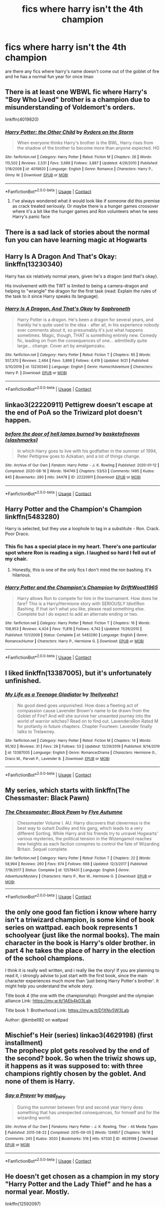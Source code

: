 #+TITLE: fics where harry isn't the 4th champion

* fics where harry isn't the 4th champion
:PROPERTIES:
:Author: LilyPotter123
:Score: 18
:DateUnix: 1603270444.0
:DateShort: 2020-Oct-21
:FlairText: Request
:END:
are there any fics where harry's name doesn't come out of the goblet of fire and he has a normal fun year for once lmao


** There is at least one WBWL fic where Harry's "Boy Who Lived" brother is a champion due to misunderstanding of Voldemort's orders.

linkffn(4019820)
:PROPERTIES:
:Author: Omeganian
:Score: 6
:DateUnix: 1603281833.0
:DateShort: 2020-Oct-21
:END:

*** [[https://www.fanfiction.net/s/4019820/1/][*/Harry Potter: the Other Child/*]] by [[https://www.fanfiction.net/u/1340000/Ryders-on-the-Storm][/Ryders on the Storm/]]

#+begin_quote
  When everyone thinks Harry's brother is the BWL, Harry rises from the shadow of the brother to become more than anyone expected. HG
#+end_quote

^{/Site/:} ^{fanfiction.net} ^{*|*} ^{/Category/:} ^{Harry} ^{Potter} ^{*|*} ^{/Rated/:} ^{Fiction} ^{M} ^{*|*} ^{/Chapters/:} ^{26} ^{*|*} ^{/Words/:} ^{115,502} ^{*|*} ^{/Reviews/:} ^{2,531} ^{*|*} ^{/Favs/:} ^{3,689} ^{*|*} ^{/Follows/:} ^{3,887} ^{*|*} ^{/Updated/:} ^{4/26/2010} ^{*|*} ^{/Published/:} ^{1/18/2008} ^{*|*} ^{/id/:} ^{4019820} ^{*|*} ^{/Language/:} ^{English} ^{*|*} ^{/Genre/:} ^{Romance} ^{*|*} ^{/Characters/:} ^{Harry} ^{P.,} ^{Ginny} ^{W.} ^{*|*} ^{/Download/:} ^{[[http://www.ff2ebook.com/old/ffn-bot/index.php?id=4019820&source=ff&filetype=epub][EPUB]]} ^{or} ^{[[http://www.ff2ebook.com/old/ffn-bot/index.php?id=4019820&source=ff&filetype=mobi][MOBI]]}

--------------

*FanfictionBot*^{2.0.0-beta} | [[https://github.com/FanfictionBot/reddit-ffn-bot/wiki/Usage][Usage]] | [[https://www.reddit.com/message/compose?to=tusing][Contact]]
:PROPERTIES:
:Author: FanfictionBot
:Score: 1
:DateUnix: 1603281853.0
:DateShort: 2020-Oct-21
:END:

**** I've always wondered what it would look like if someone did this premise as crack treated seriously. Or maybe there is a hunger games crossover where it's a bit like the hunger games and Ron volunteers when he sees Harry's panic face
:PROPERTIES:
:Author: karigan_g
:Score: 4
:DateUnix: 1603287586.0
:DateShort: 2020-Oct-21
:END:


** There is a sad lack of stories about the normal fun you can have learning magic at Hogwarts
:PROPERTIES:
:Author: wizzard-of-time
:Score: 6
:DateUnix: 1603286635.0
:DateShort: 2020-Oct-21
:END:


** Harry Is A Dragon And That's Okay: linkffn(13230340)

Harry has six relatively normal years, given he's a dragon (and that's okay).

His involvement with the TWT is limited to being a camera-dragon and helping to "wrangle" the dragon for the first task (read: Explain the rules of the task to it since Harry speaks its language).
:PROPERTIES:
:Author: PsiGuy60
:Score: 8
:DateUnix: 1603277055.0
:DateShort: 2020-Oct-21
:END:

*** [[https://www.fanfiction.net/s/13230340/1/][*/Harry Is A Dragon, And That's Okay/*]] by [[https://www.fanfiction.net/u/2996114/Saphroneth][/Saphroneth/]]

#+begin_quote
  Harry Potter is a dragon. He's been a dragon for several years, and frankly he's quite used to the idea - after all, in his experience nobody ever comments about it, so presumably it's just what happens sometimes. Magic, though, THAT is something entirely new. Comedy fic, leading on from the consequences of one... admittedly quite large... change. Cover art by amalgamzaku.
#+end_quote

^{/Site/:} ^{fanfiction.net} ^{*|*} ^{/Category/:} ^{Harry} ^{Potter} ^{*|*} ^{/Rated/:} ^{Fiction} ^{T} ^{*|*} ^{/Chapters/:} ^{85} ^{*|*} ^{/Words/:} ^{557,370} ^{*|*} ^{/Reviews/:} ^{2,464} ^{*|*} ^{/Favs/:} ^{3,866} ^{*|*} ^{/Follows/:} ^{4,419} ^{*|*} ^{/Updated/:} ^{9/21} ^{*|*} ^{/Published/:} ^{3/10/2019} ^{*|*} ^{/id/:} ^{13230340} ^{*|*} ^{/Language/:} ^{English} ^{*|*} ^{/Genre/:} ^{Humor/Adventure} ^{*|*} ^{/Characters/:} ^{Harry} ^{P.} ^{*|*} ^{/Download/:} ^{[[http://www.ff2ebook.com/old/ffn-bot/index.php?id=13230340&source=ff&filetype=epub][EPUB]]} ^{or} ^{[[http://www.ff2ebook.com/old/ffn-bot/index.php?id=13230340&source=ff&filetype=mobi][MOBI]]}

--------------

*FanfictionBot*^{2.0.0-beta} | [[https://github.com/FanfictionBot/reddit-ffn-bot/wiki/Usage][Usage]] | [[https://www.reddit.com/message/compose?to=tusing][Contact]]
:PROPERTIES:
:Author: FanfictionBot
:Score: 1
:DateUnix: 1603277073.0
:DateShort: 2020-Oct-21
:END:


** linkao3(22220911) Pettigrew doesn't escape at the end of PoA so the Triwizard plot doesn't happen.
:PROPERTIES:
:Author: davidwelch158
:Score: 4
:DateUnix: 1603273865.0
:DateShort: 2020-Oct-21
:END:

*** [[https://archiveofourown.org/works/22220911][*/before the door of hell lamps burned/*]] by [[https://www.archiveofourown.org/users/slashmarks/pseuds/basketofnovas][/basketofnovas (slashmarks)/]]

#+begin_quote
  In which Harry goes to live with his godfather in the summer of 1994, Peter Pettigrew goes to Azkaban, and a lot of things change.
#+end_quote

^{/Site/:} ^{Archive} ^{of} ^{Our} ^{Own} ^{*|*} ^{/Fandom/:} ^{Harry} ^{Potter} ^{-} ^{J.} ^{K.} ^{Rowling} ^{*|*} ^{/Published/:} ^{2020-01-12} ^{*|*} ^{/Completed/:} ^{2020-08-16} ^{*|*} ^{/Words/:} ^{194749} ^{*|*} ^{/Chapters/:} ^{53/53} ^{*|*} ^{/Comments/:} ^{1495} ^{*|*} ^{/Kudos/:} ^{845} ^{*|*} ^{/Bookmarks/:} ^{280} ^{*|*} ^{/Hits/:} ^{34478} ^{*|*} ^{/ID/:} ^{22220911} ^{*|*} ^{/Download/:} ^{[[https://archiveofourown.org/downloads/22220911/before%20the%20door%20of%20hell.epub?updated_at=1597601835][EPUB]]} ^{or} ^{[[https://archiveofourown.org/downloads/22220911/before%20the%20door%20of%20hell.mobi?updated_at=1597601835][MOBI]]}

--------------

*FanfictionBot*^{2.0.0-beta} | [[https://github.com/FanfictionBot/reddit-ffn-bot/wiki/Usage][Usage]] | [[https://www.reddit.com/message/compose?to=tusing][Contact]]
:PROPERTIES:
:Author: FanfictionBot
:Score: 3
:DateUnix: 1603273882.0
:DateShort: 2020-Oct-21
:END:


** Harry Potter and the Champion's Champion linkffn(5483280)

Harry is selected, but they use a loophole to tag in a substitute - Ron. Crack. Poor Draco.
:PROPERTIES:
:Author: streakermaximus
:Score: 8
:DateUnix: 1603275343.0
:DateShort: 2020-Oct-21
:END:

*** This fic has a special place in my heart. There's one particular spot where Ron is reading a sign. I laughed so hard I fell out of my chair.
:PROPERTIES:
:Author: EpicBeardMan
:Score: 8
:DateUnix: 1603288301.0
:DateShort: 2020-Oct-21
:END:

**** Honestly, this is one of the only fics I don't mind the ron bashing. It's hilarious.
:PROPERTIES:
:Author: KickMyName
:Score: 7
:DateUnix: 1603292889.0
:DateShort: 2020-Oct-21
:END:


*** [[https://www.fanfiction.net/s/5483280/1/][*/Harry Potter and the Champion's Champion/*]] by [[https://www.fanfiction.net/u/2036266/DriftWood1965][/DriftWood1965/]]

#+begin_quote
  Harry allows Ron to compete for him in the tournament. How does he fare? This is a Harry/Hermione story with SERIOUSLY Idiot!Ron Bashing. If that isn't what you like, please read something else. Complete but I do expect to add an alternate ending or two.
#+end_quote

^{/Site/:} ^{fanfiction.net} ^{*|*} ^{/Category/:} ^{Harry} ^{Potter} ^{*|*} ^{/Rated/:} ^{Fiction} ^{T} ^{*|*} ^{/Chapters/:} ^{16} ^{*|*} ^{/Words/:} ^{108,953} ^{*|*} ^{/Reviews/:} ^{4,424} ^{*|*} ^{/Favs/:} ^{11,816} ^{*|*} ^{/Follows/:} ^{4,742} ^{*|*} ^{/Updated/:} ^{11/26/2010} ^{*|*} ^{/Published/:} ^{11/1/2009} ^{*|*} ^{/Status/:} ^{Complete} ^{*|*} ^{/id/:} ^{5483280} ^{*|*} ^{/Language/:} ^{English} ^{*|*} ^{/Genre/:} ^{Romance/Humor} ^{*|*} ^{/Characters/:} ^{Harry} ^{P.,} ^{Hermione} ^{G.} ^{*|*} ^{/Download/:} ^{[[http://www.ff2ebook.com/old/ffn-bot/index.php?id=5483280&source=ff&filetype=epub][EPUB]]} ^{or} ^{[[http://www.ff2ebook.com/old/ffn-bot/index.php?id=5483280&source=ff&filetype=mobi][MOBI]]}

--------------

*FanfictionBot*^{2.0.0-beta} | [[https://github.com/FanfictionBot/reddit-ffn-bot/wiki/Usage][Usage]] | [[https://www.reddit.com/message/compose?to=tusing][Contact]]
:PROPERTIES:
:Author: FanfictionBot
:Score: 4
:DateUnix: 1603275359.0
:DateShort: 2020-Oct-21
:END:


** I liked linkffn(13387005), but it's unfortunately unfinished.
:PROPERTIES:
:Author: ceplma
:Score: 3
:DateUnix: 1603282951.0
:DateShort: 2020-Oct-21
:END:

*** [[https://www.fanfiction.net/s/13387005/1/][*/My Life as a Teenage Gladiator/*]] by [[https://www.fanfiction.net/u/2443908/1hellyeahz1][/1hellyeahz1/]]

#+begin_quote
  No good deed goes unpunished. How does a fleeting act of compassion cause Lavender Brown's name to be drawn from the Goblet of Fire? And will she survive her unwanted journey into the world of warrior witches? Read on to find out. LavenderxRon Rated M for profanity in future chapters. Chapter Fourteen: Lavender finally talks to Trelawney.
#+end_quote

^{/Site/:} ^{fanfiction.net} ^{*|*} ^{/Category/:} ^{Harry} ^{Potter} ^{*|*} ^{/Rated/:} ^{Fiction} ^{M} ^{*|*} ^{/Chapters/:} ^{14} ^{*|*} ^{/Words/:} ^{95,162} ^{*|*} ^{/Reviews/:} ^{31} ^{*|*} ^{/Favs/:} ^{29} ^{*|*} ^{/Follows/:} ^{53} ^{*|*} ^{/Updated/:} ^{12/29/2019} ^{*|*} ^{/Published/:} ^{9/14/2019} ^{*|*} ^{/id/:} ^{13387005} ^{*|*} ^{/Language/:} ^{English} ^{*|*} ^{/Genre/:} ^{Romance/Drama} ^{*|*} ^{/Characters/:} ^{Hermione} ^{G.,} ^{Draco} ^{M.,} ^{Parvati} ^{P.,} ^{Lavender} ^{B.} ^{*|*} ^{/Download/:} ^{[[http://www.ff2ebook.com/old/ffn-bot/index.php?id=13387005&source=ff&filetype=epub][EPUB]]} ^{or} ^{[[http://www.ff2ebook.com/old/ffn-bot/index.php?id=13387005&source=ff&filetype=mobi][MOBI]]}

--------------

*FanfictionBot*^{2.0.0-beta} | [[https://github.com/FanfictionBot/reddit-ffn-bot/wiki/Usage][Usage]] | [[https://www.reddit.com/message/compose?to=tusing][Contact]]
:PROPERTIES:
:Author: FanfictionBot
:Score: 2
:DateUnix: 1603282969.0
:DateShort: 2020-Oct-21
:END:


** My series, which starts with linkffn(The Chessmaster: Black Pawn)
:PROPERTIES:
:Author: Flye_Autumne
:Score: 1
:DateUnix: 1603308373.0
:DateShort: 2020-Oct-21
:END:

*** [[https://www.fanfiction.net/s/12578431/1/][*/The Chessmaster: Black Pawn/*]] by [[https://www.fanfiction.net/u/7834753/Flye-Autumne][/Flye Autumne/]]

#+begin_quote
  Chessmaster Volume I. AU. Harry discovers that cleverness is the best way to outwit Dudley and his gang, which leads to a very different Sorting. While Harry and his friends try to unravel Hogwarts' various mysteries, the political tension in the Wizengamot reaches new heights as each faction conspires to control the fate of Wizarding Britain. Sequel complete.
#+end_quote

^{/Site/:} ^{fanfiction.net} ^{*|*} ^{/Category/:} ^{Harry} ^{Potter} ^{*|*} ^{/Rated/:} ^{Fiction} ^{T} ^{*|*} ^{/Chapters/:} ^{22} ^{*|*} ^{/Words/:} ^{58,994} ^{*|*} ^{/Reviews/:} ^{260} ^{*|*} ^{/Favs/:} ^{674} ^{*|*} ^{/Follows/:} ^{668} ^{*|*} ^{/Updated/:} ^{12/3/2017} ^{*|*} ^{/Published/:} ^{7/18/2017} ^{*|*} ^{/Status/:} ^{Complete} ^{*|*} ^{/id/:} ^{12578431} ^{*|*} ^{/Language/:} ^{English} ^{*|*} ^{/Genre/:} ^{Adventure/Mystery} ^{*|*} ^{/Characters/:} ^{Harry} ^{P.,} ^{Ron} ^{W.,} ^{Hermione} ^{G.} ^{*|*} ^{/Download/:} ^{[[http://www.ff2ebook.com/old/ffn-bot/index.php?id=12578431&source=ff&filetype=epub][EPUB]]} ^{or} ^{[[http://www.ff2ebook.com/old/ffn-bot/index.php?id=12578431&source=ff&filetype=mobi][MOBI]]}

--------------

*FanfictionBot*^{2.0.0-beta} | [[https://github.com/FanfictionBot/reddit-ffn-bot/wiki/Usage][Usage]] | [[https://www.reddit.com/message/compose?to=tusing][Contact]]
:PROPERTIES:
:Author: FanfictionBot
:Score: 1
:DateUnix: 1603308390.0
:DateShort: 2020-Oct-21
:END:


** the only one good fan fiction i know where harry isn't a triwizard champion, is some kind of book series on wattpad. each book represents 1 schoolyear (just like the normal books). The main character in the book is Harry's older brother. in part 4 he takes the place of harry in the election of the school champions.

I think it is really well written, and i really like the story! If you are planning to read it, i strongly advise to just start with the first book, since the main character experiences much more than 'just being Harry Potter's brother'. It might help you understand the whole story.

Title book 4 (the one with the championship): Prongslet and the olympian alliance Link: [[https://my.w.tt/1AEb4k03Lab]]

Title book 1: Brotherhood Link: [[https://my.w.tt/D1XNv5W3Lab]]

Author: @kmbell92 on wattpad
:PROPERTIES:
:Author: frirlyssolth
:Score: 1
:DateUnix: 1603315827.0
:DateShort: 2020-Oct-22
:END:


** *Mischief's Heir* (series) linkao3(4629198) (first installment)\\
The prophecy plot gets resolved by the end of the second? book. So when the triwiz shows up, it happens as it was supposed to: with three champions rightly chosen by the goblet. And none of them is Harry.
:PROPERTIES:
:Author: Nyanmaru_San
:Score: 1
:DateUnix: 1603291257.0
:DateShort: 2020-Oct-21
:END:

*** [[https://archiveofourown.org/works/4629198][*/Say a Prayer/*]] by [[https://www.archiveofourown.org/users/mad_fairy/pseuds/mad_fairy][/mad_fairy/]]

#+begin_quote
  During the summer between first and second year Harry does something that has unexpected consequences, for himself and for the wizarding world.
#+end_quote

^{/Site/:} ^{Archive} ^{of} ^{Our} ^{Own} ^{*|*} ^{/Fandoms/:} ^{Harry} ^{Potter} ^{-} ^{J.} ^{K.} ^{Rowling,} ^{Thor} ^{-} ^{All} ^{Media} ^{Types} ^{*|*} ^{/Published/:} ^{2015-08-22} ^{*|*} ^{/Completed/:} ^{2015-09-05} ^{*|*} ^{/Words/:} ^{124857} ^{*|*} ^{/Chapters/:} ^{18/18} ^{*|*} ^{/Comments/:} ^{245} ^{*|*} ^{/Kudos/:} ^{3020} ^{*|*} ^{/Bookmarks/:} ^{516} ^{*|*} ^{/Hits/:} ^{67330} ^{*|*} ^{/ID/:} ^{4629198} ^{*|*} ^{/Download/:} ^{[[https://archiveofourown.org/downloads/4629198/Say%20a%20Prayer.epub?updated_at=1599367586][EPUB]]} ^{or} ^{[[https://archiveofourown.org/downloads/4629198/Say%20a%20Prayer.mobi?updated_at=1599367586][MOBI]]}

--------------

*FanfictionBot*^{2.0.0-beta} | [[https://github.com/FanfictionBot/reddit-ffn-bot/wiki/Usage][Usage]] | [[https://www.reddit.com/message/compose?to=tusing][Contact]]
:PROPERTIES:
:Author: FanfictionBot
:Score: 1
:DateUnix: 1603291278.0
:DateShort: 2020-Oct-21
:END:


** He doesn't get chosen as a champion in my story "Harry Potter and the Lady Thief" and he has a normal year. Mostly.

linkffn(12592097)
:PROPERTIES:
:Author: Starfox5
:Score: 0
:DateUnix: 1603309122.0
:DateShort: 2020-Oct-21
:END:

*** [[https://www.fanfiction.net/s/12592097/1/][*/Harry Potter and the Lady Thief/*]] by [[https://www.fanfiction.net/u/2548648/Starfox5][/Starfox5/]]

#+begin_quote
  AU. Framed as a thief and expelled from Hogwarts in her second year, her family ruined by debts, many thought they had seen the last of her. But someone saw her potential, as well as a chance for redemption - and Hermione Granger was all too willing to become a lady thief if it meant she could get her revenge.
#+end_quote

^{/Site/:} ^{fanfiction.net} ^{*|*} ^{/Category/:} ^{Harry} ^{Potter} ^{*|*} ^{/Rated/:} ^{Fiction} ^{T} ^{*|*} ^{/Chapters/:} ^{67} ^{*|*} ^{/Words/:} ^{625,619} ^{*|*} ^{/Reviews/:} ^{1,288} ^{*|*} ^{/Favs/:} ^{1,433} ^{*|*} ^{/Follows/:} ^{1,510} ^{*|*} ^{/Updated/:} ^{11/3/2018} ^{*|*} ^{/Published/:} ^{7/29/2017} ^{*|*} ^{/Status/:} ^{Complete} ^{*|*} ^{/id/:} ^{12592097} ^{*|*} ^{/Language/:} ^{English} ^{*|*} ^{/Genre/:} ^{Adventure} ^{*|*} ^{/Characters/:} ^{<Harry} ^{P.,} ^{Hermione} ^{G.>} ^{Sirius} ^{B.,} ^{Mundungus} ^{F.} ^{*|*} ^{/Download/:} ^{[[http://www.ff2ebook.com/old/ffn-bot/index.php?id=12592097&source=ff&filetype=epub][EPUB]]} ^{or} ^{[[http://www.ff2ebook.com/old/ffn-bot/index.php?id=12592097&source=ff&filetype=mobi][MOBI]]}

--------------

*FanfictionBot*^{2.0.0-beta} | [[https://github.com/FanfictionBot/reddit-ffn-bot/wiki/Usage][Usage]] | [[https://www.reddit.com/message/compose?to=tusing][Contact]]
:PROPERTIES:
:Author: FanfictionBot
:Score: 0
:DateUnix: 1603309139.0
:DateShort: 2020-Oct-21
:END:
